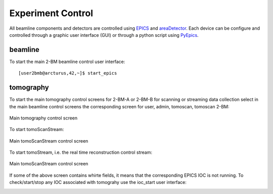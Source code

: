 Experiment Control
==================

All beamline components and detectors are controlled using `EPICS <https://epics-controls.org/>`_ and `areaDetector <https://areadetector.github.io/master/index.html>`_.
Each device can be configure and controlled through a graphic user interface (GUI) or through a python script using `PyEpics <https://cars9.uchicago.edu/software/python/pyepics3/>`_.

beamline
--------

To start the main 2-BM beamline control user interface::

    [user2bmb@arcturus,42,~]$ start_epics

.. image:: ../img/2bma_beamline.png 
   :width: 720px
   :align: center
   :alt: 2bma_beamline

.. image:: ../img/2bmb_beamline.png 
   :width: 720px
   :align: center
   :alt: 2bmb_beamline



tomography
----------

To start the main tomography control screens for 2-BM-A or 2-BM-B for scanning or streaming data collection select in the main beamline control screens the corresponding screen for user, admin, tomoscan, tomoscan 2-BM:

.. image:: ../img/tomo_01.png 
   :width: 128px
   :align: center
   :alt: tomo_01

.. image:: ../img/tomo_02.png 
   :width: 128px
   :align: center
   :alt: tomo_02

.. figure:: ../img/tomo_04.png 
   :width: 720px
   :align: center
   :alt: tomo_02
   
   Main tomography control screen


To start tomoScanStream:

.. image:: ../img/tomo_03.png 
   :width: 128px
   :align: center
   :alt: tomo_03

.. figure:: ../img/tomo_05.png 
   :width: 340px
   :align: center
   :alt: tomo_02

   Main tomoScanStream control screen

To start tomoStream, i.e. the real time reconstruction control stream:

.. figure:: ../img/tomo_06.png 
   :width: 340px
   :align: center
   :alt: tomo_02   

   Main tomoScanStream control screen


If some of the above screen contains whirte fields, it means that the corresponding EPICS IOC is not running. To check/start/stop any IOC associated with tomograhy use the ioc_start user interface:

.. image:: ../img/tomo_07.png 
   :width: 340px
   :align: center
   :alt: tomo_02   